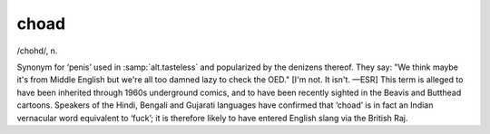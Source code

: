 .. _choad:

============================================================
choad
============================================================

/chohd/, n\.

Synonym for ‘penis’ used in :samp:`alt.tasteless` and popularized by the denizens thereof.
They say: "We think maybe it's from Middle English but we're all too damned lazy to check the OED."
[I'm not.
It isn't.
—ESR] This term is alleged to have been inherited through 1960s underground comics, and to have been recently sighted in the Beavis and Butthead cartoons.
Speakers of the Hindi, Bengali and Gujarati languages have confirmed that ‘choad’ is in fact an Indian vernacular word equivalent to ‘fuck’; it is therefore likely to have entered English slang via the British Raj.

